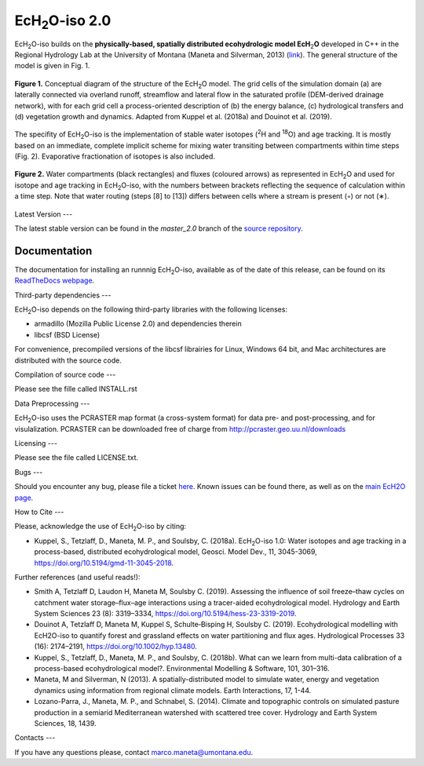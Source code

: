 .. |ech2o| replace:: EcH\ :sub:`2`\ O

|ech2o|-iso 2.0
===============

|ech2o|-iso builds on the **physically-based, spatially distributed ecohydrologic model EcH**\ :sub:`2`\ **O** developed in C++ in the Regional Hydrology Lab at the University of Montana (Maneta and Silverman, 2013) (`link <http://hs.umt.edu/RegionalHydrologyLab/software/default.php>`_).
The general structure of the model is given in Fig. 1.

.. figure:: ./EcH2O_Model.png
   :align: center

   **Figure 1.** Conceptual diagram of the structure of the |ech2o| model. The grid cells of the simulation domain (a) are laterally connected via overland runoff, streamflow and lateral flow in the saturated profile (DEM-derived drainage network), with for each grid cell a process-oriented description of (b) the energy balance, (c) hydrological transfers and (d) vegetation growth and dynamics. Adapted from Kuppel et al. (2018a) and Douinot et al. (2019).


The specifity of |ech2o|-iso is the implementation of stable water isotopes (:sup:`2`\ H and :sup:`18`\ O) and age tracking.
It is mostly based on an immediate, complete implicit scheme for mixing water transiting between compartments within time steps (Fig. 2).
Evaporative fractionation of isotopes is also included.


.. figure:: ./EcH2O-iso_Model.png
   :align: center

   **Figure 2.** Water compartments (black rectangles) and fluxes (coloured arrows) as represented in |ech2o| and used for isotope and age tracking in |ech2o|-iso, with the numbers between brackets reflecting the sequence of calculation within a time step. Note that water routing (steps [8] to [13]) differs between cells where a stream is present (◦) or not (∗). 


   
Latest Version
---

The latest stable version can be found in the *master_2.0* branch of the `source repository <https://bitbucket.org/sylka/master_2.0/>`_. 



Documentation
-------------

The documentation for installing an runnnig |ech2o|-iso, available as of the date of this release, can be found on its `ReadTheDocs webpage <http://ech2o-iso.readthedocs.io/en/latest/>`_.



Third-party dependencies
---

|ech2o|-iso depends on the following third-party libraries with the following licenses:
  
- armadillo (Mozilla Public License 2.0) and dependencies therein 
- libcsf (BSD License)
  
For convenience, precompiled versions of the libcsf librairies for Linux, Windows 64 bit, and Mac architectures are distributed with the source code.   



Compilation of source code
---

Please see the fille called INSTALL.rst



Data Preprocessing
---

|ech2o|-iso uses the PCRASTER map format (a cross-system format) for data pre- and post-processing, and for visulalization. 
PCRASTER can be downloaded free of charge from http://pcraster.geo.uu.nl/downloads



Licensing
---

Please see the file called LICENSE.txt.



Bugs
---

Should you encounter any bug, please file a ticket `here <https://bitbucket.org/sylka/ech2o_iso/issues>`_.
Known issues can be found there, as well as on the `main EcH2O page <https://bitbucket.org/maneta/ech2o/issues>`_.



How to Cite
---

Please, acknowledge the use of |ech2o|-iso by citing:

- Kuppel, S., Tetzlaff, D., Maneta, M. P., and Soulsby, C. (2018a). |ech2o|-iso 1.0: Water isotopes and age tracking in a process-based, distributed ecohydrological model, Geosci. Model Dev., 11, 3045-3069, `<https://doi.org/10.5194/gmd-11-3045-2018>`_.

Further references (and useful reads!):

- Smith A, Tetzlaff D, Laudon H, Maneta M, Soulsby C. (2019). Assessing the influence of soil freeze–thaw cycles on catchment water storage–flux–age interactions using a tracer-aided ecohydrological model. Hydrology and Earth System Sciences 23 (8): 3319–3334, `<https://doi.org/10.5194/hess-23-3319-2019>`_.
- Douinot A, Tetzlaff D, Maneta M, Kuppel S, Schulte‐Bisping H, Soulsby C. (2019). Ecohydrological modelling with EcH2O-iso to quantify forest and grassland effects on water partitioning and flux ages. Hydrological Processes 33 (16): 2174–2191, `<https://doi.org/10.1002/hyp.13480>`_.
- Kuppel, S., Tetzlaff, D., Maneta, M. P., and Soulsby, C. (2018b). What can we learn from multi-data calibration of a process-based ecohydrological model?. Environmental Modelling & Software, 101, 301–316.
- Maneta, M and Silverman, N (2013). A spatially-distributed model to simulate water, energy and vegetation dynamics using information from regional climate models. Earth Interactions, 17, 1-44.
- Lozano-Parra, J., Maneta, M. P., and Schnabel, S. (2014). Climate and topographic controls on simulated pasture production in a semiarid Mediterranean watershed with scattered tree cover. Hydrology and Earth System Sciences, 18, 1439.



Contacts
---

If you have any questions please, contact marco.maneta@umontana.edu.
